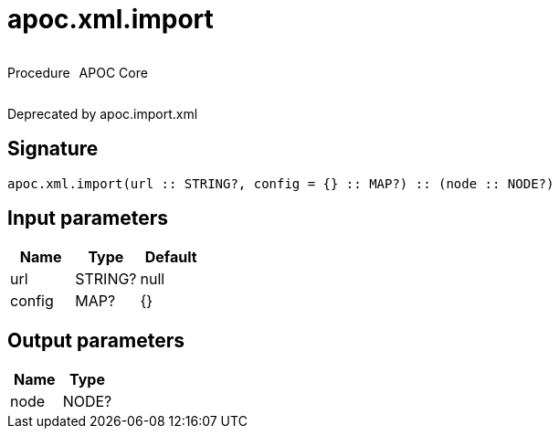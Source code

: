 ////
This file is generated by DocsTest, so don't change it!
////

= apoc.xml.import
:description: This section contains reference documentation for the apoc.xml.import procedure.



++++
<div style='display:flex'>
<div class='paragraph type procedure'><p>Procedure</p></div>
<div class='paragraph release core' style='margin-left:10px;'><p>APOC Core</p></div>
</div>
++++

Deprecated by apoc.import.xml

== Signature

[source]
----
apoc.xml.import(url :: STRING?, config = {} :: MAP?) :: (node :: NODE?)
----

== Input parameters
[.procedures, opts=header]
|===
| Name | Type | Default 
|url|STRING?|null
|config|MAP?|{}
|===

== Output parameters
[.procedures, opts=header]
|===
| Name | Type 
|node|NODE?
|===

